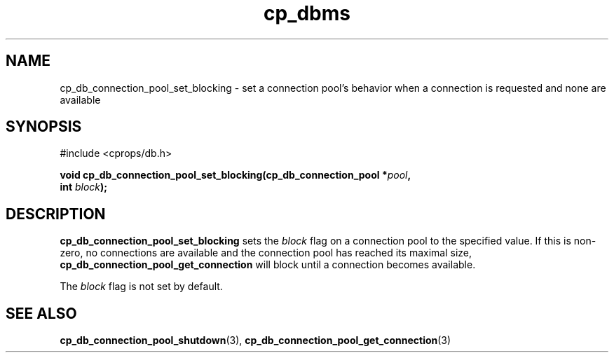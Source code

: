 .TH "cp_dbms" 3 "MARCH 2006" "libcprops" "cp_dbms"
.SH NAME
cp_db_connection_pool_set_blocking \- set a connection pool's behavior when
a connection is requested and none are available

.SH SYNOPSIS
#include <cprops/db.h>

.BI "void cp_db_connection_pool_set_blocking(cp_db_connection_pool *" pool ", 
.ti +40n
.BI "int " block ");
.SH DESCRIPTION
.B cp_db_connection_pool_set_blocking
sets the 
.I block
flag on a connection pool to the specified value. If this is non-zero, no
connections are available and the connection pool has reached its maximal size,
.B cp_db_connection_pool_get_connection 
will block until a connection becomes available.
.sp
The 
.I block
flag is not set by default. 
.SH SEE ALSO
.BR cp_db_connection_pool_shutdown (3),
.BR cp_db_connection_pool_get_connection (3)
